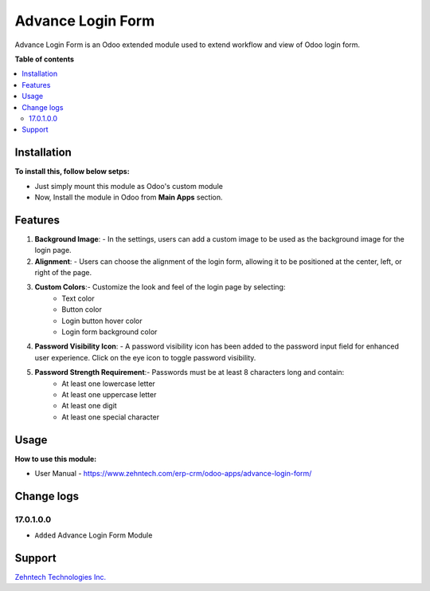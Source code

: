 ================================================================
Advance Login Form
================================================================

Advance Login Form is an Odoo extended module used to extend workflow and view of Odoo login form.

.. role:: raw-html(raw)
    :format: html

**Table of contents**

.. contents::
   :local:

Installation
================================================================

**To install this, follow below setps:**

* Just simply mount this module as Odoo's custom module
* Now, Install the module in Odoo from **Main Apps** section.

Features
================================================================

1. **Background Image**:
   - In the settings, users can add a custom image to be used as the background image for the login page.

2. **Alignment**:
   - Users can choose the alignment of the login form, allowing it to be positioned at the center, left, or right of the page.

3. **Custom Colors**:- Customize the look and feel of the login page by selecting:
      - Text color
      - Button color
      - Login button hover color
      - Login form background color
  
4. **Password Visibility Icon**:
   - A password visibility icon has been added to the password input field for enhanced user experience. Click on the eye icon to toggle password visibility.

5. **Password Strength Requirement**:- Passwords must be at least 8 characters long and contain:
      - At least one lowercase letter
      - At least one uppercase letter
      - At least one digit
      - At least one special character

Usage
================================================================

**How to use this module:**

* User Manual - https://www.zehntech.com/erp-crm/odoo-apps/advance-login-form/

Change logs
================================================================

17.0.1.0.0
*****************
* ``Added`` Advance Login Form Module

Support
================================================================

`Zehntech Technologies Inc. <https://www.zehntech.com/erp-crm/odoo-services/odoo-apps-and-themes/>`_
